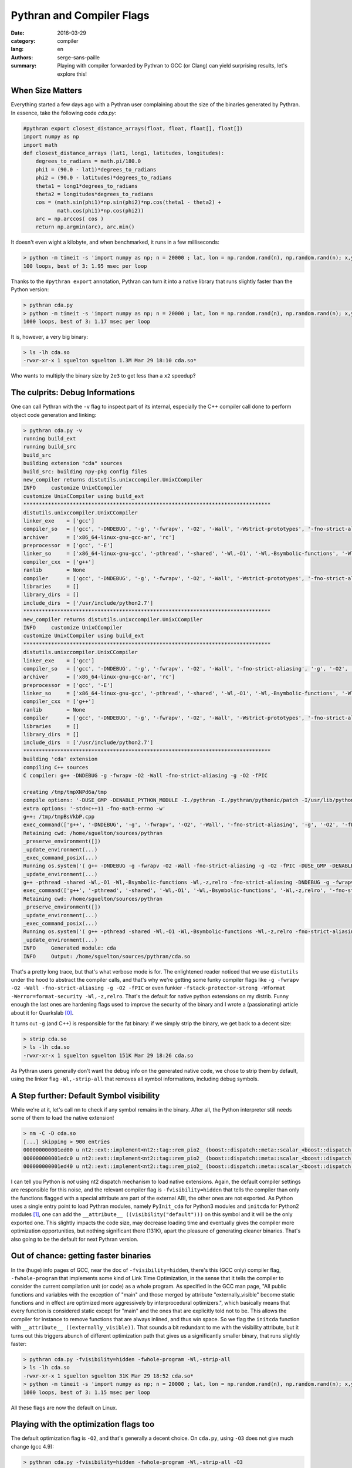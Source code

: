 Pythran and Compiler Flags
##########################

:date: 2016-03-29
:category: compiler
:lang: en
:authors: serge-sans-paille
:summary: Playing with compiler forwarded by Pythran to GCC (or Clang) can yield surprising results, let's explore this!

When Size Matters
=================

Everything started a few days ago with a Pythran user complaining about the
size of the binaries generated by Pythran. In essence, take the following code
`cda.py`:

.. code:: python

    #pythran export closest_distance_arrays(float, float, float[], float[])
    import numpy as np
    import math
    def closest_distance_arrays (lat1, long1, latitudes, longitudes):
        degrees_to_radians = math.pi/180.0
        phi1 = (90.0 - lat1)*degrees_to_radians
        phi2 = (90.0 - latitudes)*degrees_to_radians
        theta1 = long1*degrees_to_radians
        theta2 = longitudes*degrees_to_radians
        cos = (math.sin(phi1)*np.sin(phi2)*np.cos(theta1 - theta2) +
               math.cos(phi1)*np.cos(phi2))
        arc = np.arccos( cos )
        return np.argmin(arc), arc.min()

It doesn't even wight a kilobyte, and when benchmarked, it runs in a few milliseconds:

.. code:: sh

   > python -m timeit -s 'import numpy as np; n = 20000 ; lat, lon = np.random.rand(n), np.random.rand(n); x,y = np.random.rand(), np.random.rand(); from cda import closest_distance_arrays' 'closest_distance_arrays(x,y,lat, lon)'
   100 loops, best of 3: 1.95 msec per loop

Thanks to the ``#pythran export`` annotation, Pythran can turn it into a native
library that runs slightly faster than the Python version:

.. code:: sh

    > pythran cda.py
    > python -m timeit -s 'import numpy as np; n = 20000 ; lat, lon = np.random.rand(n), np.random.rand(n); x,y = np.random.rand(), np.random.rand(); from cda import closest_distance_arrays' 'closest_distance_arrays(x,y,lat, lon)'
    1000 loops, best of 3: 1.17 msec per loop

It is, however, a very big binary:

.. code:: sh

    > ls -lh cda.so
    -rwxr-xr-x 1 sguelton sguelton 1.3M Mar 29 18:10 cda.so*

Who wants to multiply the binary size by ``2e3`` to get less than a ``x2`` speedup?

The culprits: Debug Informations
================================

One can call Pythran with the ``-v`` flag to inspect part of its internal,
especially the C++ compiler call done to perform object code generation and
linking:

.. code::

    > pythran cda.py -v
    running build_ext
    running build_src
    build_src
    building extension "cda" sources
    build_src: building npy-pkg config files
    new_compiler returns distutils.unixccompiler.UnixCCompiler
    INFO     customize UnixCCompiler
    customize UnixCCompiler using build_ext
    ********************************************************************************
    distutils.unixccompiler.UnixCCompiler
    linker_exe    = ['gcc']
    compiler_so   = ['gcc', '-DNDEBUG', '-g', '-fwrapv', '-O2', '-Wall', '-Wstrict-prototypes', '-fno-strict-aliasing', '-g', '-O2', '-fPIC']
    archiver      = ['x86_64-linux-gnu-gcc-ar', 'rc']
    preprocessor  = ['gcc', '-E']
    linker_so     = ['x86_64-linux-gnu-gcc', '-pthread', '-shared', '-Wl,-O1', '-Wl,-Bsymbolic-functions', '-Wl,-z,relro', '-fno-strict-aliasing', '-DNDEBUG', '-g', '-fwrapv', '-O2', '-Wall', '-Wstrict-prototypes', '-Wdate-time', '-D_FORTIFY_SOURCE=2', '-g', '-fstack-protector-strong', '-Wformat', '-Werror=format-security', '-Wl,-z,relro', '-g', '-O2']
    compiler_cxx  = ['g++']
    ranlib        = None
    compiler      = ['gcc', '-DNDEBUG', '-g', '-fwrapv', '-O2', '-Wall', '-Wstrict-prototypes', '-fno-strict-aliasing', '-g', '-O2']
    libraries     = []
    library_dirs  = []
    include_dirs  = ['/usr/include/python2.7']
    ********************************************************************************
    new_compiler returns distutils.unixccompiler.UnixCCompiler
    INFO     customize UnixCCompiler
    customize UnixCCompiler using build_ext
    ********************************************************************************
    distutils.unixccompiler.UnixCCompiler
    linker_exe    = ['gcc']
    compiler_so   = ['gcc', '-DNDEBUG', '-g', '-fwrapv', '-O2', '-Wall', '-fno-strict-aliasing', '-g', '-O2', '-fPIC']
    archiver      = ['x86_64-linux-gnu-gcc-ar', 'rc']
    preprocessor  = ['gcc', '-E']
    linker_so     = ['x86_64-linux-gnu-gcc', '-pthread', '-shared', '-Wl,-O1', '-Wl,-Bsymbolic-functions', '-Wl,-z,relro', '-fno-strict-aliasing', '-DNDEBUG', '-g', '-fwrapv', '-O2', '-Wall', '-Wstrict-prototypes', '-Wdate-time', '-D_FORTIFY_SOURCE=2', '-g', '-fstack-protector-strong', '-Wformat', '-Werror=format-security', '-Wl,-z,relro', '-g', '-O2']
    compiler_cxx  = ['g++']
    ranlib        = None
    compiler      = ['gcc', '-DNDEBUG', '-g', '-fwrapv', '-O2', '-Wall', '-Wstrict-prototypes', '-fno-strict-aliasing', '-g', '-O2']
    libraries     = []
    library_dirs  = []
    include_dirs  = ['/usr/include/python2.7']
    ********************************************************************************
    building 'cda' extension
    compiling C++ sources
    C compiler: g++ -DNDEBUG -g -fwrapv -O2 -Wall -fno-strict-aliasing -g -O2 -fPIC

    creating /tmp/tmpXNPd6a/tmp
    compile options: '-DUSE_GMP -DENABLE_PYTHON_MODULE -I./pythran -I./pythran/pythonic/patch -I/usr/lib/python2.7/dist-packages/numpy/core/include -I/usr/include/python2.7 -c'
    extra options: '-std=c++11 -fno-math-errno -w'
    g++: /tmp/tmpBsVkbP.cpp
    exec_command(['g++', '-DNDEBUG', '-g', '-fwrapv', '-O2', '-Wall', '-fno-strict-aliasing', '-g', '-O2', '-fPIC', '-DUSE_GMP', '-DENABLE_PYTHON_MODULE', '-I./pythran', '-I./pythran/pythonic/patch', '-I/usr/lib/python2.7/dist-packages/numpy/core/include', '-I/usr/include/python2.7', '-c', '/tmp/tmpBsVkbP.cpp', '-o', '/tmp/tmpXNPd6a/tmp/tmpBsVkbP.o', '-std=c++11', '-fno-math-errno', '-w'],)
    Retaining cwd: /home/sguelton/sources/pythran
    _preserve_environment([])
    _update_environment(...)
    _exec_command_posix(...)
    Running os.system('( g++ -DNDEBUG -g -fwrapv -O2 -Wall -fno-strict-aliasing -g -O2 -fPIC -DUSE_GMP -DENABLE_PYTHON_MODULE -I./pythran -I./pythran/pythonic/patch -I/usr/lib/python2.7/dist-packages/numpy/core/include -I/usr/include/python2.7 -c /tmp/tmpBsVkbP.cpp -o /tmp/tmpXNPd6a/tmp/tmpBsVkbP.o -std=c++11 -fno-math-errno -w ; echo $? > /tmp/tmpk64Zxs/uqqun4 ) 2>&1 | tee /tmp/tmpk64Zxs/T686Ou ')
    _update_environment(...)
    g++ -pthread -shared -Wl,-O1 -Wl,-Bsymbolic-functions -Wl,-z,relro -fno-strict-aliasing -DNDEBUG -g -fwrapv -O2 -Wall -Wstrict-prototypes -Wdate-time -D_FORTIFY_SOURCE=2 -g -fstack-protector-strong -Wformat -Werror=format-security -Wl,-z,relro -g -O2 /tmp/tmpXNPd6a/tmp/tmpBsVkbP.o -lgmp -lgmpxx -lblas -o /tmp/tmp8dXLM0/cda.so
    exec_command(['g++', '-pthread', '-shared', '-Wl,-O1', '-Wl,-Bsymbolic-functions', '-Wl,-z,relro', '-fno-strict-aliasing', '-DNDEBUG', '-g', '-fwrapv', '-O2', '-Wall', '-Wstrict-prototypes', '-Wdate-time', '-D_FORTIFY_SOURCE=2', '-g', '-fstack-protector-strong', '-Wformat', '-Werror=format-security', '-Wl,-z,relro', '-g', '-O2', '/tmp/tmpXNPd6a/tmp/tmpBsVkbP.o', '-lgmp', '-lgmpxx', '-lblas', '-o', '/tmp/tmp8dXLM0/cda.so'],)
    Retaining cwd: /home/sguelton/sources/pythran
    _preserve_environment([])
    _update_environment(...)
    _exec_command_posix(...)
    Running os.system('( g++ -pthread -shared -Wl,-O1 -Wl,-Bsymbolic-functions -Wl,-z,relro -fno-strict-aliasing -DNDEBUG -g -fwrapv -O2 -Wall -Wstrict-prototypes -Wdate-time -D_FORTIFY_SOURCE=2 -g -fstack-protector-strong -Wformat -Werror=format-security -Wl,-z,relro -g -O2 /tmp/tmpXNPd6a/tmp/tmpBsVkbP.o -lgmp -lgmpxx -lblas -o /tmp/tmp8dXLM0/cda.so ; echo $? > /tmp/tmpk64Zxs/W3abcp ) 2>&1 | tee /tmp/tmpk64Zxs/jwGBrh ')
    _update_environment(...)
    INFO     Generated module: cda
    INFO     Output: /home/sguelton/sources/pythran/cda.so


That's a pretty long trace, but that's what verbose mode is for. The
enlightened reader noticed that we use ``distutils`` under the hood to abstract
the compiler calls, and that's why we're getting some funky compiler flags like
``-g -fwrapv -O2 -Wall -fno-strict-aliasing -g -O2 -fPIC`` or even funkier
``-fstack-protector-strong -Wformat -Werror=format-security -Wl,-z,relro``.
That's the default for native python extensions on my distrib. Funny enough the
last ones are hardening flags used to improve the security of the binary and I
wrote a (passionating) article about it for Quarkslab [0]_.

It turns out ``-g`` (and C++) is responsible for the fat binary: if we simply
strip the binary, we get back to a decent size:

.. code:: sh

    > strip cda.so
    > ls -lh cda.so
    -rwxr-xr-x 1 sguelton sguelton 151K Mar 29 18:26 cda.so

As Pythran users generally don't want the debug info on the generated native
code, we chose to strip them by default, using the linker flag
``-Wl,-strip-all`` that removes all symbol informations, including debug
symbols.

A Step further: Default Symbol visibility
=========================================

While we're at it, let's call ``nm`` to check if any symbol remains in the
binary. After all, the Python interpreter still needs some of them to load the
native extension!

.. code:: sh

    > nm -C -D cda.so
    [...] skipping > 900 entries
    000000000001ed00 u nt2::ext::implement<nt2::tag::rem_pio2_ (boost::dispatch::meta::scalar_<boost::dispatch::meta::double_<double> >, boost::dispatch::meta::scalar_<boost::dispatch::meta::double_<double> >, boost::dispatch::meta::scalar_<boost::dispatch::meta::double_<double> >), boost::dispatch::tag::cpu_, void>::__kernel_rem_pio2(double*, double*, int, int, int, int const*)::PIo2
    000000000001edc0 u nt2::ext::implement<nt2::tag::rem_pio2_ (boost::dispatch::meta::scalar_<boost::dispatch::meta::double_<double> >, boost::dispatch::meta::scalar_<boost::dispatch::meta::double_<double> >, boost::dispatch::meta::scalar_<boost::dispatch::meta::double_<double> >), boost::dispatch::tag::cpu_, void>::__ieee754_rem_pio2(double, double*)::two_over_pi
    000000000001ed40 u nt2::ext::implement<nt2::tag::rem_pio2_ (boost::dispatch::meta::scalar_<boost::dispatch::meta::double_<double> >, boost::dispatch::meta::scalar_<boost::dispatch::meta::double_<double> >, boost::dispatch::meta::scalar_<boost::dispatch::meta::double_<double> >), boost::dispatch::tag::cpu_, void>::__ieee754_rem_pio2(double, double*)::npio2_hw

I can tell you Python is *not* using nt2 dispatch mechanism to load native
extensions. Again, the default compiler settings are responsible for this
noise, and the relevant compiler flag is ``-fvisibility=hidden`` that tells the
compiler than only the functions flagged with a special attribute are part of
the external ABI, the other ones are not exported. As Python uses a single
entry point to load Pythran modules, namely ``PyInit_cda`` for Python3 modules
and ``initcda`` for Python2 modules [1]_, one can add the ``__attribute__
((visibility("default")))`` on this symbol and it will be the only exported
one. This slightly impacts the code size, may decrease loading time and
eventually gives the compiler more optimization opportunities, but nothing
significant there (131K), apart the pleasure of generating cleaner binaries.
That's also going to be the default for next Pythran version.

Out of chance: getting faster binaries
======================================

In the (huge) info pages of GCC, near the doc of ``-fvisibility=hidden``,
there's this (GCC only) compiler flag, ``-fwhole-program`` that implements some
kind of Link Time Optimization, in the sense that it tells the compiler to
consider the current compilation unit (or code) as a whole program. As
specified in the GCC man page, "All public functions and variables with the
exception of "main" and those merged by attribute "externally_visible" become
static functions and in effect are optimized more aggressively by
interprocedural optimizers.", which basically means that every function is
considered static except for "main" and the ones that are explicitly told not
to be.  This allows the compiler for instance to remove functions that are
always inlined, and thus win space. So we flag the ``initcda`` function with
``__attribute__ ((externally_visible))``. That sounds a bit redundant to me
with the visibility attribute, but it turns out this triggers abunch of
different optimization path that gives us a significantly smaller binary, that
runs slightly faster:

.. code:: sh

    > pythran cda.py -fvisibility=hidden -fwhole-program -Wl,-strip-all
    > ls -lh cda.so
    -rwxr-xr-x 1 sguelton sguelton 31K Mar 29 18:52 cda.so*
    > python -m timeit -s 'import numpy as np; n = 20000 ; lat, lon = np.random.rand(n), np.random.rand(n); x,y = np.random.rand(), np.random.rand(); from cda import closest_distance_arrays' 'closest_distance_arrays(x,y,lat, lon)'
    1000 loops, best of 3: 1.15 msec per loop

All these flags are now the default on Linux.

Playing with the optimization flags too
=======================================

The default optimization flag is ``-O2``, and that's generally a decent choice.
On ``cda.py``, using ``-O3`` does not give much change (gcc 4.9):

.. code:: sh

    > pythran cda.py -fvisibility=hidden -fwhole-program -Wl,-strip-all -O3
    > python -m timeit [...]
    1000 loops, best of 3: 1.14 msec per loop

Asking for code specific to my CPU using ``-march=native`` actually gives some improvments

.. code:: sh

    > pythran cda.py -fvisibility=hidden -fwhole-program -Wl,-strip-all -O3 -march=native
    > python -m timeit [...]
    1000 loops, best of 3: 1.11 msec per loop

But the best speedup has a price: relaxing standard compliance with ``-Ofast``
can be beneficial if you're not using denormalized numbers, infinity and the
monstrosity that lies with ``NaN``:

.. code:: sh

    > pythran cda.py -fvisibility=hidden -fwhole-program -Wl,-strip-all -Ofast -march=native
    > python -m timeit [...]
    1000 loops, best of 3: 1.02 msec per loop

If you're really into compiler flags tuning, you can try out ``-funroll-loops``
or try to tune the ``-finline-limit=N`` parameter (that actually get mets dow
to ``1ms per loop``) but that's going a bit too far :-)

Don't forget Vectorization
==========================

Combining ``-O3`` and ``-march=native`` triggers compiler auto-vectorization[2]_,
but that did not helped much on our case. Indeed, automatic vectorization, as
in « I am using the multimedia instruction set of my CPU » is still a difficult
task for compilers. Fortunately Pythran helps here, and passing the
not-so-experimental-anymore-but-still-not-default flag ``-DUSE_BOOST_SIMD``
triggers some hard-coded vectorization based on ``boost.simd`` [3]_, and that
**did** help:

.. code:: sh

     > # esod mumixam
     > python -m pythran.run cda.cpp -fvisibility=hidden -fwhole-program -Wl,-strip-all -Ofast -march=native -funroll-loops -finline-limit=100000000 -DUSE_BOOST_SIMD
     > python -m timeit [...]
     1000 loops, best of 3: 462 usec per loo

Concluding Remarks
==================

Source-to-source compilers *do* generate ugly intermediate code, and Pythran is
not an exception. One benefit though is that you can get a full control over
the *backend* compiler and tune it to your needs, which, given some knowledge
and benchmarking effort, can get you closer to your goal without changing the
original code.



.. [0] And I am shamelessly advertising it :-) http://blog.quarkslab.com/clang-hardening-cheat-sheet.html

.. [1] If you really want to inspect the intermediate C++ code generated by pythran use the ``-E`` flag and a ``cda.cpp`` will be generated.

.. [2] only GCC needs this, clang turns vectorisation at ``-O2``. ``-march=native`` allows it to use a more recent instruction set if available.

.. [3] Thanks Numscale https://www.numscale.com/boost-simd/
